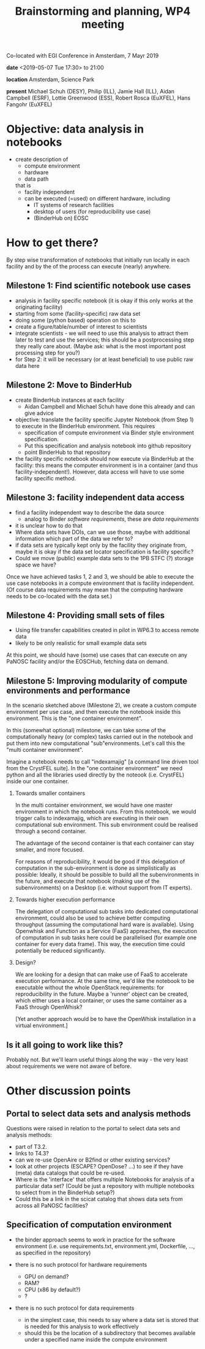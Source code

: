 #+TITLE: Brainstorming and planning, WP4 meeting
#+OPTIONS:   H:2 num:t toc:2

Co-located with EGI Conference in Amsterdam, 7 Mayr 2019

*date* <2019-05-07 Tue 17:30> to 21:00

*location* Amsterdam, Science Park

*present* Michael Schuh (DESY), Philip (ILL), Jamie Hall (ILL), Aidan Campbell (ESRF), Lottie
Greenwood (ESS), Robert Rosca (EuXFEL), Hans Fangohr (EuXFEL)

* Objective: data analysis in notebooks
- create description of
  - compute environment
  - hardware
  - data path
  that is
  - facility independent
  - can be executed (=used) on different hardware, including
    - IT systems of research facilities
    - desktop of users (for reproducibility use case)
    - (BinderHub on) EOSC

* How to get there?

By step wise transformation of notebooks that initially run locally in each
facility and by the of the process can execute (nearly) anywhere.

** Milestone 1: Find scientific notebook use cases
- analysis in facility specific notebook (it is okay if this only
  works at the originating facility)
- starting from some (facility-specific) raw data set
- doing some (python based) operation on this to
- create a figure/table/number of interest to scientists
- integrate scientists - we will need to use this analysis to attract
  them later to test and use the services; this should be a
  postprocessing step they really care about. (Maybe ask: what is the
  most important post processing step for you?)
- for Step 2: it will be necessary (or at least beneficial) to use
  public raw data here

** Milestone 2: Move to BinderHub
- create BinderHub instances at each facility
  - Aidan Campbell and Michael Schuh have done this already and can give advice
- objective: translate the facility specific Jupyter Notebook (from Step 1) to
  execute in the BinderHub environment. This requires
  - specification of compute environment via Binder style environment
    specification.
  - Put this specification and analysis notebook into github
    repository
  - point BinderHub to that repository
- the facility specific notebook should now execute via BinderHub at
  the facility: this means the computer environment is in a container
  (and thus facility-independent!).
  However, data access will have to use some facility specific method.


** Milestone 3: facility independent data access
- find a facility independent way to describe the data source
  - analog to Binder /software requirements/, these are /data requirements/
- it is unclear how to do that
- Where data sets have DOIs, can we use those, maybe with additional
  information which part of the data we refer to?
- if data sets are typically kept only by the facility they originate from,
  maybe it is okay if the data set locator specification is facility
  specific?
- Could we move (public) example data sets to the 1PB STFC (?) storage
  space we have?

Once we have achieved tasks 1, 2 and 3, we should be able to execute
the use case notebooks in a compute environment that is facility
independent. (Of course data requirements may mean that the computing
hardware needs to be co-located with the data set.)

** Milestone 4: Providing small sets of files
- Using file transfer capabilities created in pilot in WP6.3 to access
  remote data
- likely to be only realistic for small example data sets

At this point, we should have (some) use cases that can execute on any PaNOSC
facility and/or the EOSCHub, fetching data on demand.

** Milestone 5: Improving modularity of compute environments and performance
In the scenario sketched above (Milestone 2), we create a custom
compute environment per use case, and then execute the notebook inside
this environment. This is the "one container environment".

In this (somewhat optional) milestone, we can take some of the
computationally heavy (or complex) tasks carried out in the notebook
and put them into new computational "sub"environments. Let's call this
the "multi container environment".

Imagine a notebook needs to call "indexamajig" [a command line driven
tool from the CrystFEL suite]. In the "one container environment" we
need python and all the libraries used directly by the noteook
(i.e. CrystFEL) inside our one container.

*** Towards smaller containers

In the multi container environment, we would have one master
environment in which the notebook runs. From this notebook, we would
trigger calls to indexamajig, which are executing in their own
computational sub environment. This sub environment could be realised
through a second container.

The advantage of the second container is that each container can stay
smaller, and more focused.

For reasons of reproducibility, it would be good if this delegation of
computation in the sub-environment is done as simplistically as
possible: Ideally, it should be possible to build all the
subenvironments in the future, and execute that notebook (making use
of the subenvironments) on a Desktop (i.e. without support from IT
experts).

*** Towards higher execution performance

The delegation of computational sub tasks into dedicated computational
environment, could also be used to achieve better computing throughput
(assuming the computational hard ware is available). Using Openwhisk
and Function as a Service (FaaS) appreaches, the execution of
computation in sub tasks here could be parallelised (for example one
container for every data frame). This way, the execution time could
potentially be reduced significantly.

*** Design?
We are looking for a design that can make use of FaaS to accelerate
execution performance. At the same time, we'd like the notebook to be
executable without the whole OpenStack requirements: for
reproducibility in the future. Maybe a 'runner' object can be created,
which either uses a local container, or uses the same container as a
FaaS through OpenWhisk?

[Yet another approach would be to have the OpenWhisk installation in a
virtual environment.]

** Is it all going to work like this?
Probably not. But we'll learn useful things along the way - the very
least about requirements we were not aware of before.

* Other discussion points
** Portal to select data sets and analysis methods
Questions were raised in relation to the portal to select data sets
and analysis methods:

- part of T3.2.
- links to T4.3?
- can we re-use OpenAire or B2find or other existing services?
- look at other projects (ESCAPE? OpenDose? ...) to see if they have
  (meta) data catalogs that could be re-used.
- Where is the 'interface' that offers multiple Notebooks for analysis
  of a particular data set? (Could be just a repository with multiple
  notebooks to select from in the BinderHub setup?)
- Could this be a link in the scicat catalog that shows data sets from
  across all PaNOSC facilities?

** Specification of computation environment
- the binder approach seems to work in practice for the software
  environment (i.e. use requirements.txt, environment.yml, Dockerfile,
  ..., as specified in the repository)

- there is no such protocol for hardware requirements
  - GPU on demand?
  - RAM?
  - CPU (x86 by default?)
  - ?

- there is no such protocol for data requirements
  - in the simplest case, this needs to say where a data set is stored
    that is needed for this analysis to work effectively
  - should this be the location of a subdirectory that becomes
    available under a specified name inside the compute environment
